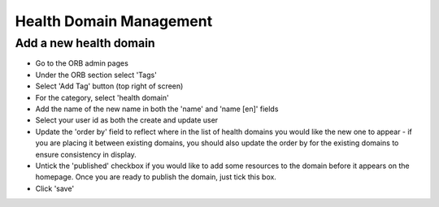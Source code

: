 Health Domain Management
==========================


.. _faqNewDomain:

Add a new health domain
-------------------------

* Go to the ORB admin pages
* Under the ORB section select 'Tags'
* Select 'Add Tag' button (top right of screen)
* For the category, select 'health domain'
* Add the name of the new name in both the 'name' and 'name [en]' fields
* Select your user id as both the create and update user
* Update the 'order by' field to reflect where in the list of health domains you would like the new 
  one to appear - if you are placing it between existing domains, you should also update the order by 
  for the existing domains to ensure consistency in display.
* Untick the 'published' checkbox if you would like to add some resources to the domain before it 
  appears on the homepage. Once you are ready to publish the domain, just tick this box.
* Click 'save'